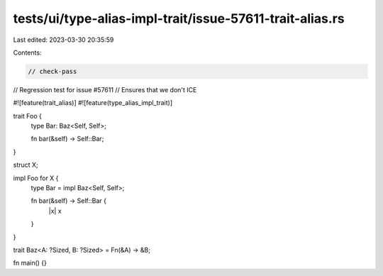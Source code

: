 tests/ui/type-alias-impl-trait/issue-57611-trait-alias.rs
=========================================================

Last edited: 2023-03-30 20:35:59

Contents:

.. code-block:: rs

    // check-pass
// Regression test for issue #57611
// Ensures that we don't ICE

#![feature(trait_alias)]
#![feature(type_alias_impl_trait)]

trait Foo {
    type Bar: Baz<Self, Self>;

    fn bar(&self) -> Self::Bar;
}

struct X;

impl Foo for X {
    type Bar = impl Baz<Self, Self>;

    fn bar(&self) -> Self::Bar {
        |x| x
    }
}

trait Baz<A: ?Sized, B: ?Sized> = Fn(&A) -> &B;

fn main() {}


